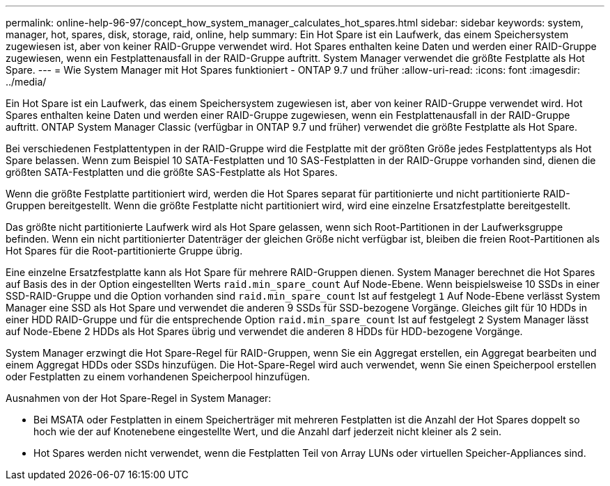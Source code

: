 ---
permalink: online-help-96-97/concept_how_system_manager_calculates_hot_spares.html 
sidebar: sidebar 
keywords: system, manager, hot, spares, disk, storage, raid, online, help 
summary: Ein Hot Spare ist ein Laufwerk, das einem Speichersystem zugewiesen ist, aber von keiner RAID-Gruppe verwendet wird. Hot Spares enthalten keine Daten und werden einer RAID-Gruppe zugewiesen, wenn ein Festplattenausfall in der RAID-Gruppe auftritt. System Manager verwendet die größte Festplatte als Hot Spare. 
---
= Wie System Manager mit Hot Spares funktioniert - ONTAP 9.7 und früher
:allow-uri-read: 
:icons: font
:imagesdir: ../media/


[role="lead"]
Ein Hot Spare ist ein Laufwerk, das einem Speichersystem zugewiesen ist, aber von keiner RAID-Gruppe verwendet wird. Hot Spares enthalten keine Daten und werden einer RAID-Gruppe zugewiesen, wenn ein Festplattenausfall in der RAID-Gruppe auftritt. ONTAP System Manager Classic (verfügbar in ONTAP 9.7 und früher) verwendet die größte Festplatte als Hot Spare.

Bei verschiedenen Festplattentypen in der RAID-Gruppe wird die Festplatte mit der größten Größe jedes Festplattentyps als Hot Spare belassen. Wenn zum Beispiel 10 SATA-Festplatten und 10 SAS-Festplatten in der RAID-Gruppe vorhanden sind, dienen die größten SATA-Festplatten und die größte SAS-Festplatte als Hot Spares.

Wenn die größte Festplatte partitioniert wird, werden die Hot Spares separat für partitionierte und nicht partitionierte RAID-Gruppen bereitgestellt. Wenn die größte Festplatte nicht partitioniert wird, wird eine einzelne Ersatzfestplatte bereitgestellt.

Das größte nicht partitionierte Laufwerk wird als Hot Spare gelassen, wenn sich Root-Partitionen in der Laufwerksgruppe befinden. Wenn ein nicht partitionierter Datenträger der gleichen Größe nicht verfügbar ist, bleiben die freien Root-Partitionen als Hot Spares für die Root-partitionierte Gruppe übrig.

Eine einzelne Ersatzfestplatte kann als Hot Spare für mehrere RAID-Gruppen dienen. System Manager berechnet die Hot Spares auf Basis des in der Option eingestellten Werts `raid.min_spare_count` Auf Node-Ebene. Wenn beispielsweise 10 SSDs in einer SSD-RAID-Gruppe und die Option vorhanden sind `raid.min_spare_count` Ist auf festgelegt `1` Auf Node-Ebene verlässt System Manager eine SSD als Hot Spare und verwendet die anderen 9 SSDs für SSD-bezogene Vorgänge. Gleiches gilt für 10 HDDs in einer HDD RAID-Gruppe und für die entsprechende Option `raid.min_spare_count` Ist auf festgelegt `2` System Manager lässt auf Node-Ebene 2 HDDs als Hot Spares übrig und verwendet die anderen 8 HDDs für HDD-bezogene Vorgänge.

System Manager erzwingt die Hot Spare-Regel für RAID-Gruppen, wenn Sie ein Aggregat erstellen, ein Aggregat bearbeiten und einem Aggregat HDDs oder SSDs hinzufügen. Die Hot-Spare-Regel wird auch verwendet, wenn Sie einen Speicherpool erstellen oder Festplatten zu einem vorhandenen Speicherpool hinzufügen.

Ausnahmen von der Hot Spare-Regel in System Manager:

* Bei MSATA oder Festplatten in einem Speicherträger mit mehreren Festplatten ist die Anzahl der Hot Spares doppelt so hoch wie der auf Knotenebene eingestellte Wert, und die Anzahl darf jederzeit nicht kleiner als 2 sein.
* Hot Spares werden nicht verwendet, wenn die Festplatten Teil von Array LUNs oder virtuellen Speicher-Appliances sind.

